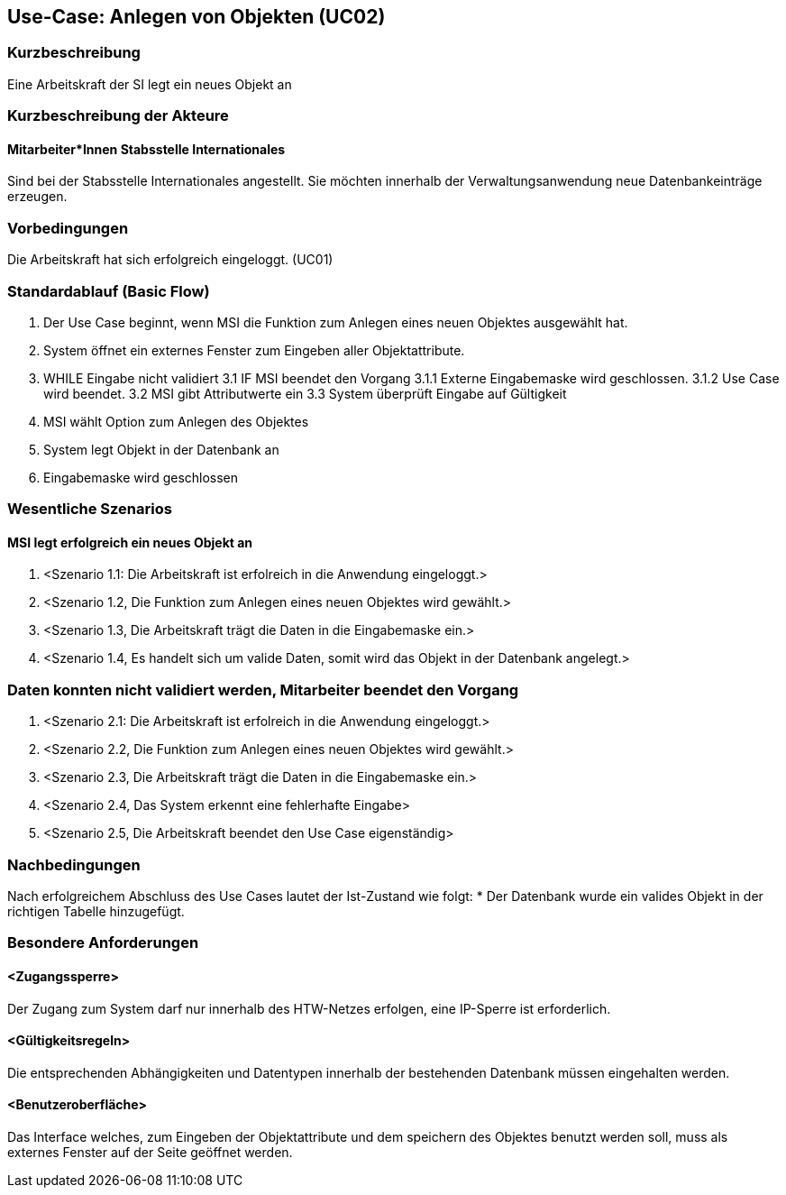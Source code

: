 //Nutzen Sie dieses Template als Grundlage für die Spezifikation *einzelner* Use-Cases. Diese lassen sich dann per Include in das Use-Case Model Dokument einbinden (siehe Beispiel dort).

== Use-Case: Anlegen von Objekten (UC02)

=== Kurzbeschreibung
Eine Arbeitskraft der SI legt ein neues Objekt an

=== Kurzbeschreibung der Akteure
==== Mitarbeiter*Innen Stabsstelle Internationales
Sind bei der Stabsstelle Internationales angestellt. Sie möchten innerhalb der Verwaltungsanwendung neue Datenbankeinträge erzeugen.

=== Vorbedingungen
Die Arbeitskraft hat sich erfolgreich eingeloggt. (UC01)

=== Standardablauf (Basic Flow)
//Der Standardablauf definiert die Schritte für den Erfolgsfall ("Happy Path")

1. Der Use Case beginnt, wenn MSI die Funktion zum Anlegen eines neuen Objektes ausgewählt hat. 
2. System öffnet ein externes Fenster zum Eingeben aller Objektattribute.
3. WHILE Eingabe nicht validiert
3.1 IF MSI beendet den Vorgang
3.1.1 Externe Eingabemaske wird geschlossen.
3.1.2 Use Case wird beendet.
3.2 MSI gibt Attributwerte ein
3.3 System überprüft Eingabe auf Gültigkeit
4. MSI wählt Option zum Anlegen des Objektes
5. System legt Objekt in der Datenbank an
6. Eingabemaske wird geschlossen

=== Wesentliche Szenarios
//Szenarios sind konkrete Instanzen eines Use Case, d.h. mit einem konkreten Akteur und einem konkreten Durchlauf der o.g. Flows. Szenarios können als Vorstufe für die Entwicklung von Flows und/oder zu deren Validierung verwendet werden.

==== MSI legt erfolgreich ein neues Objekt an
. <Szenario 1.1: Die Arbeitskraft ist erfolreich in die Anwendung eingeloggt.>
. <Szenario 1.2, Die Funktion zum Anlegen eines neuen Objektes wird gewählt.>
. <Szenario 1.3, Die Arbeitskraft trägt die Daten in die Eingabemaske ein.>
. <Szenario 1.4, Es handelt sich um valide Daten, somit wird das Objekt in der Datenbank angelegt.>

=== Daten konnten nicht validiert werden, Mitarbeiter beendet den Vorgang
. <Szenario 2.1: Die Arbeitskraft ist erfolreich in die Anwendung eingeloggt.>
. <Szenario 2.2, Die Funktion zum Anlegen eines neuen Objektes wird gewählt.>
. <Szenario 2.3, Die Arbeitskraft trägt die Daten in die Eingabemaske ein.>
. <Szenario 2.4, Das System erkennt eine fehlerhafte Eingabe>
. <Szenario 2.5, Die Arbeitskraft beendet den Use Case eigenständig>

=== Nachbedingungen
Nach erfolgreichem Abschluss des Use Cases lautet der Ist-Zustand wie folgt:
* Der Datenbank wurde ein valides Objekt in der richtigen Tabelle hinzugefügt.

=== Besondere Anforderungen
//Besondere Anforderungen können sich auf nicht-funktionale Anforderungen wie z.B. einzuhaltende Standards, Qualitätsanforderungen oder Anforderungen an die Benutzeroberfläche beziehen.

==== <Zugangssperre>
Der Zugang zum System darf nur innerhalb des HTW-Netzes erfolgen, eine IP-Sperre ist erforderlich.

==== <Gültigkeitsregeln>
Die entsprechenden Abhängigkeiten und Datentypen innerhalb der bestehenden Datenbank müssen eingehalten werden.

==== <Benutzeroberfläche>
Das Interface welches, zum Eingeben der Objektattribute und dem speichern des Objektes benutzt werden soll, muss als externes Fenster auf der Seite geöffnet werden.